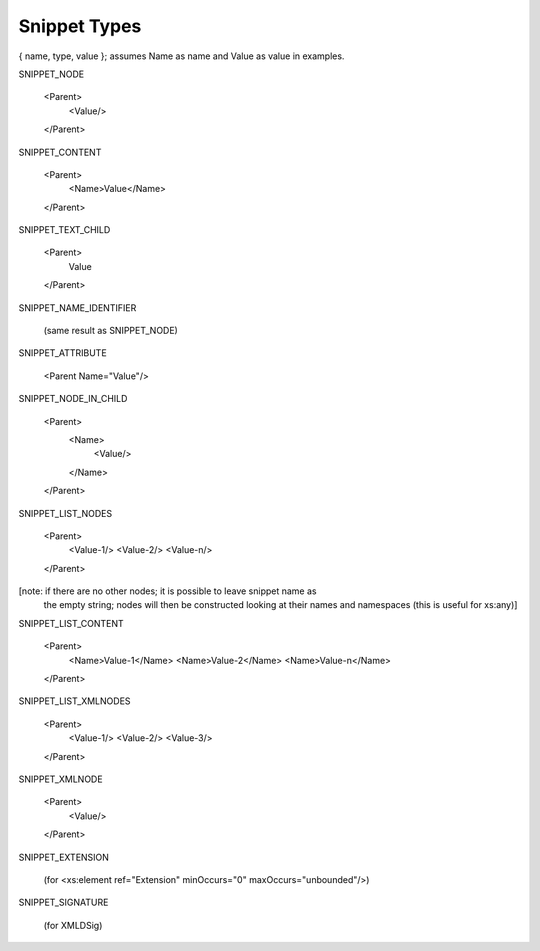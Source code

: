 Snippet Types
=============

{ name, type, value }; assumes Name as name and Value as value in examples.

SNIPPET_NODE

  <Parent>
    <Value/>
  </Parent>


SNIPPET_CONTENT

  <Parent>
    <Name>Value</Name>
  </Parent>


SNIPPET_TEXT_CHILD

  <Parent>
    Value
  </Parent>


SNIPPET_NAME_IDENTIFIER

  (same result as SNIPPET_NODE)


SNIPPET_ATTRIBUTE

  <Parent Name="Value"/>


SNIPPET_NODE_IN_CHILD

  <Parent>
    <Name>
      <Value/>
    </Name>
  </Parent>


SNIPPET_LIST_NODES

  <Parent>
    <Value-1/>
    <Value-2/>
    <Value-n/>
  </Parent>

[note: if there are no other nodes; it is possible to leave snippet name as
 the empty string; nodes will then be constructed looking at their names and
 namespaces  (this is useful for xs:any)]


SNIPPET_LIST_CONTENT

  <Parent>
    <Name>Value-1</Name>
    <Name>Value-2</Name>
    <Name>Value-n</Name>
  </Parent>

SNIPPET_LIST_XMLNODES

  <Parent>
    <Value-1/>
    <Value-2/>
    <Value-3/>
  </Parent>

SNIPPET_XMLNODE

  <Parent>
    <Value/>
  </Parent>


SNIPPET_EXTENSION

  (for <xs:element ref="Extension" minOccurs="0" maxOccurs="unbounded"/>)

SNIPPET_SIGNATURE

  (for XMLDSig)

